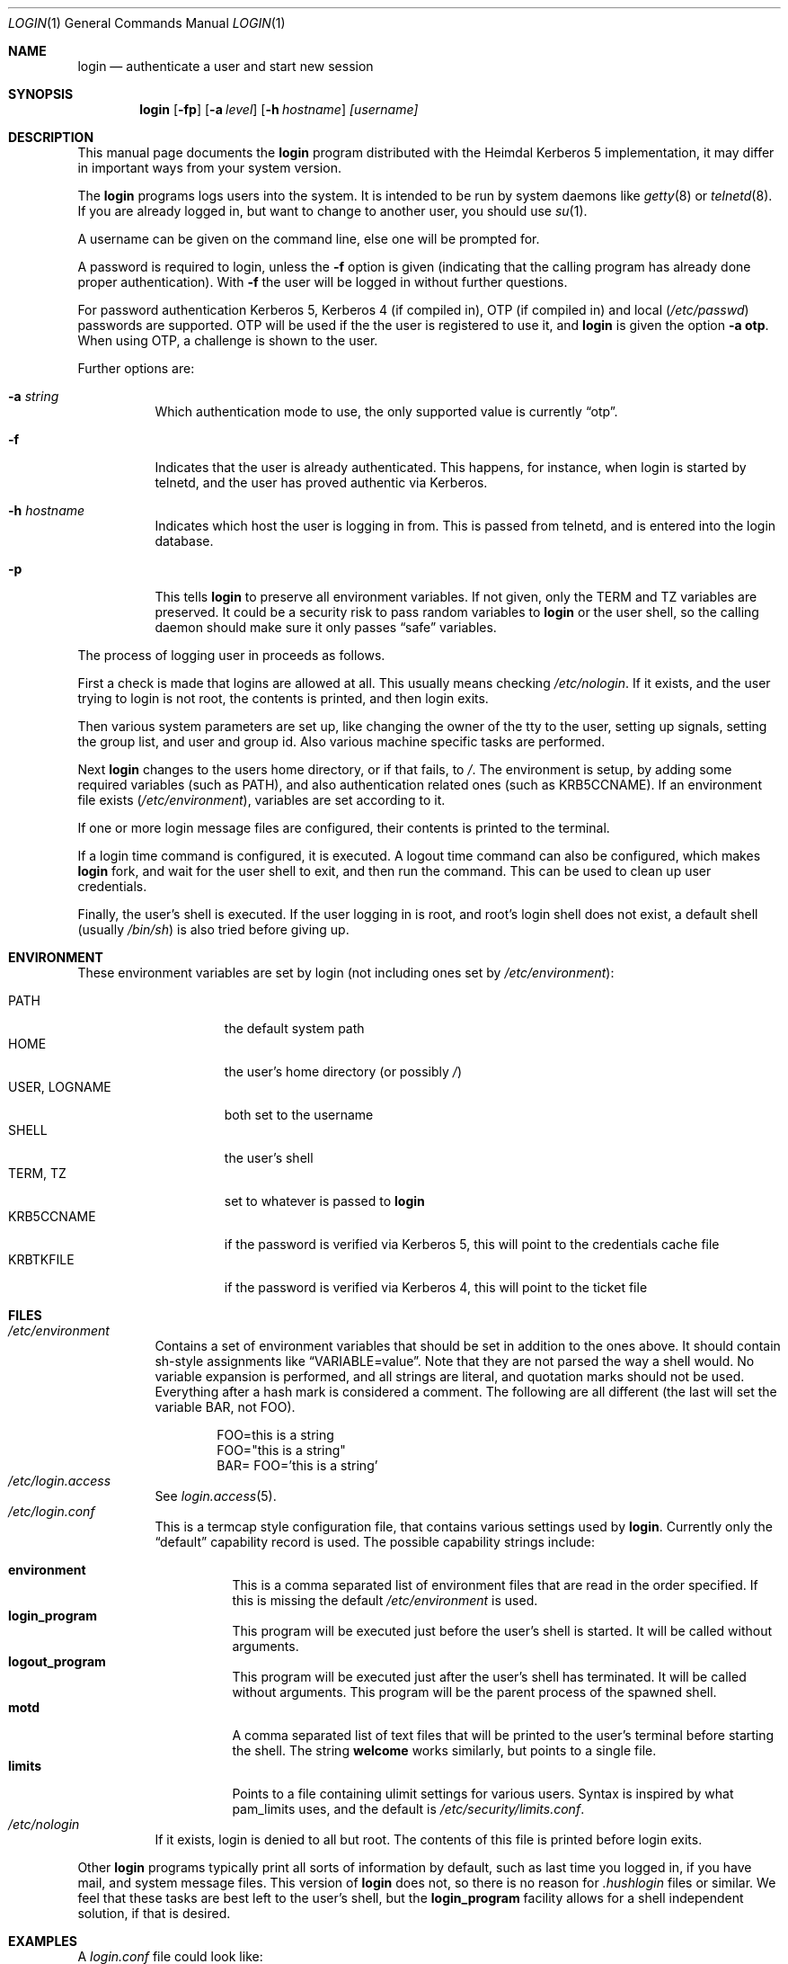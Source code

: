 .\" $KTH: login.1,v 1.2 2005/04/22 15:49:25 joda Exp $
.\" 
.Dd April 22, 2005
.Dt LOGIN 1
.Os HEIMDAL
.Sh NAME
.Nm login
.Nd
authenticate a user and start new session
.Sh SYNOPSIS
.Nm
.Op Fl fp
.Op Fl a Ar level
.Op Fl h Ar hostname
.Ar [username]
.Sh DESCRIPTION
This manual page documents  the 
.Nm login 
program distributed with the Heimdal Kerberos 5 implementation, it may
differ in important ways from your system version.
.Pp
The
.Nm login
programs logs users into the system. It is intended to be run by
system daemons like
.Xr getty 8 
or
.Xr telnetd 8 .
If you are already logged in, but want to change to another user, you
should use
.Xr su 1 .
.Pp
A username can be given on the command line, else one will be prompted
for.
.Pp
A password is required to login, unless the 
.Fl f
option is given (indicating that the calling program has already done
proper authentication). With
.Fl f
the user will be logged in without further questions. 
.Pp
For password authentication Kerberos 5, Kerberos 4 (if compiled in),
OTP (if compiled in) and local
.No ( Pa /etc/passwd ) 
passwords are supported. OTP will be used if the the user is
registered to use it, and
.Nm login
is given the option
.Fl a Li otp .
When using OTP, a challenge is shown to the user.
.Pp
Further options are:
.Bl -tag -width Ds
.It Fl a Ar string
Which authentication mode to use, the only supported value is
currently
.Dq otp .
.It Fl f
Indicates that the user is already authenticated. This happens, for
instance, when login is started by telnetd, and the user has proved
authentic via Kerberos.
.It Fl h Ar hostname
Indicates which host the user is logging in from. This is passed from
telnetd, and is entered into the login database.
.It Fl p
This tells
.Nm login
to preserve all environment variables. If not given, only the
.Dv TERM
and
.Dv TZ
variables are preserved. It could be a security risk to pass random
variables to 
.Nm login
or the user shell, so the calling daemon should make sure it only
passes
.Dq safe
variables.
.El
.Pp
The process of logging user in proceeds as follows.
.Pp
First a check is made that logins are allowed at all. This usually
means checking
.Pa /etc/nologin .
If it exists, and the user trying to login is not root, the contents
is printed, and then login exits.
.Pp
Then various system parameters are set up, like changing the owner of
the tty to the user, setting up signals, setting the group list, and
user and group id. Also various machine specific tasks are performed.
.Pp
Next 
.Nm login
changes to the users home directory, or if that fails, to 
.Pa / .
The environment is setup, by adding some required variables (such as
.Dv PATH ) , 
and also authentication related ones (such as
.Dv KRB5CCNAME ) .
If an environment file exists
.No ( Pa /etc/environment ) ,
variables are set according to
it.
.Pp
If one or more login message files are configured, their contents is
printed to the terminal.
.Pp
If a login time command is configured, it is executed. A logout time
command can also be configured, which makes 
.Nm login
fork, and wait for the user shell to exit, and then run the command.
This can be used to clean up user credentials.
.Pp
Finally, the user's shell is executed. If the user logging in is root,
and root's login shell does not exist, a default shell (usually 
.Pa /bin/sh )
is also tried before giving up.
.Sh ENVIRONMENT
These environment variables are set by login (not including ones set by 
.Pa /etc/environment ) :
.Pp
.Bl -tag -compact -width USERXXLOGNAME
.It Dv PATH
the default system path
.It Dv HOME
the user's home directory (or possibly 
.Pa / )
.It Dv USER , Dv LOGNAME
both set to the username
.It Dv SHELL
the user's shell
.It Dv TERM , Dv TZ
set to whatever is passed to 
.Nm login
.It Dv KRB5CCNAME
if the password is verified via Kerberos 5, this will point to the
credentials cache file
.It Dv KRBTKFILE
if the password is verified via Kerberos 4, this will point to the
ticket file
.El
.Sh FILES
.Bl -tag -compact -width Ds
.It Pa /etc/environment
Contains a set of environment variables that should be set in addition
to the ones above. It should contain sh-style assignments like 
.Dq VARIABLE=value .
Note that they are not parsed the way a shell would. No variable
expansion is performed, and all strings are literal, and quotation
marks should not be used. Everything after a hash mark is considered a
comment. The following are all different (the last will set the
variable
.Dv BAR ,
not
.Dv FOO ) .
.Bd -literal -offset indent
FOO=this is a string
FOO="this is a string"
BAR= FOO='this is a string'
.Ed
.It Pa /etc/login.access
See 
.Xr login.access 5 .
.It Pa /etc/login.conf
This is a termcap style configuration file, that contains various
settings used by
.Nm login .
Currently only the
.Dq default
capability record is used. The possible capability strings include:
.Pp
.Bl -tag -compact -width Ds
.It Li environment
This is a comma separated list of environment files that are read in
the order specified. If this is missing the default
.Pa /etc/environment
is used.
.It Li login_program
This program will be executed just before the user's shell is started.
It will be called without arguments.
.It Li logout_program
This program will be executed just after the user's shell has
terminated. It will be called without arguments. This program will be
the parent process of the spawned shell.
.It Li motd
A comma separated list of text files that will be printed to the
user's terminal before starting the shell. The string
.Li welcome
works similarly, but points to a single file.
.It Li limits
Points to a file containing ulimit settings for various users. Syntax
is inspired by what pam_limits uses, and the default is
.Pa /etc/security/limits.conf .
.El
.It Pa /etc/nologin
If it exists, login is denied to all but root. The contents of this
file is printed before login exits.
.El
.Pp
Other
.Nm login
programs typically print all sorts of information by default, such as
last time you logged in, if you have mail, and system message files.
This version of
.Nm login
does not, so there is no reason for 
.Pa .hushlogin
files or similar. We feel that these tasks are best left to the user's
shell, but the 
.Li login_program
facility allows for a shell independent solution, if that is desired.
.Sh EXAMPLES
A 
.Pa login.conf
file could look like:
.Bd -literal -offset indent
default:\\
	:motd=/etc/motd,/etc/motd.local:\\
	:limits=/etc/limits.conf:
.Ed
.Pp
The
.Pa limits.conf
file consists of a table with four whitespace separated fields. First
field is a username or a groupname (prefixed with
.Sq @ ) , 
or 
.Sq * .
Second field is
.Sq soft ,
.Sq hard ,
or
.Sq -
(the last meaning both soft and hard).
Third field is a limit name (such as
.Sq cpu 
or 
.Sq core ) .
Last field is the limit value (a number or
.Sq - 
for unlimited). In the case of data sizes, the value is in kilobytes,
and cputime is in minutes.
.Sh SEE ALSO
.Xr su 1 ,
.Xr login.access 5 ,
.Xr getty 8 ,
.Xr telnetd 8
.Sh AUTHORS
This login program was written for the Heimdal Kerberos 5
implementation. The login.access code was written by Wietse Venema.
.\".Sh BUGS
